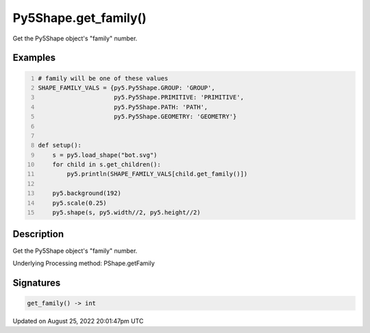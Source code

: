 Py5Shape.get_family()
=====================

Get the Py5Shape object's "family" number.

Examples
--------

.. raw:: html

    <div class="example-table">

.. raw:: html

    <div class="example-row"><div class="example-cell-image">

.. image:: /images/reference/Py5Shape_get_family_0.png
    :alt: example picture for get_family()

.. raw:: html

    </div><div class="example-cell-code">

.. code:: python
    :number-lines:

    # family will be one of these values
    SHAPE_FAMILY_VALS = {py5.Py5Shape.GROUP: 'GROUP',
                         py5.Py5Shape.PRIMITIVE: 'PRIMITIVE',
                         py5.Py5Shape.PATH: 'PATH',
                         py5.Py5Shape.GEOMETRY: 'GEOMETRY'}


    def setup():
        s = py5.load_shape("bot.svg")
        for child in s.get_children():
            py5.println(SHAPE_FAMILY_VALS[child.get_family()])

        py5.background(192)
        py5.scale(0.25)
        py5.shape(s, py5.width//2, py5.height//2)

.. raw:: html

    </div></div>

.. raw:: html

    </div>

Description
-----------

Get the Py5Shape object's "family" number.

Underlying Processing method: PShape.getFamily

Signatures
------

.. code:: python

    get_family() -> int
Updated on August 25, 2022 20:01:47pm UTC

